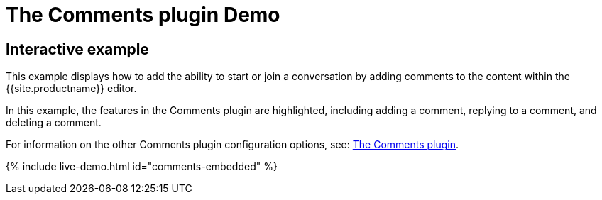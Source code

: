 = The Comments plugin Demo
:controls: toolbar button
:description: Tiny Comments provides the ability to add comments to the content and collaborate with other users for content editing.
:keywords: comments commenting tinycomments
:title_nav: Comments

== Interactive example

This example displays how to add the ability to start or join a conversation by adding comments to the content within the {{site.productname}} editor.

In this example, the features in the Comments plugin are highlighted, including adding a comment, replying to a comment, and deleting a comment.

For information on the other Comments plugin configuration options, see: link:{{site.baseurl}}/plugins/premium/comments/[The Comments plugin].

{% include live-demo.html id="comments-embedded" %}
